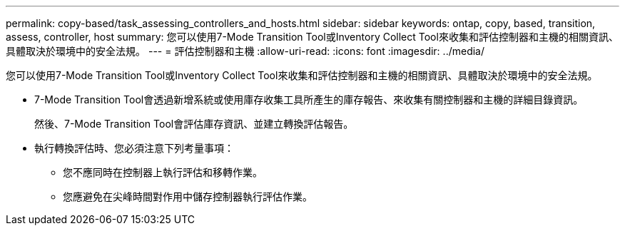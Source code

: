 ---
permalink: copy-based/task_assessing_controllers_and_hosts.html 
sidebar: sidebar 
keywords: ontap, copy, based, transition, assess, controller, host 
summary: 您可以使用7-Mode Transition Tool或Inventory Collect Tool來收集和評估控制器和主機的相關資訊、具體取決於環境中的安全法規。 
---
= 評估控制器和主機
:allow-uri-read: 
:icons: font
:imagesdir: ../media/


[role="lead"]
您可以使用7-Mode Transition Tool或Inventory Collect Tool來收集和評估控制器和主機的相關資訊、具體取決於環境中的安全法規。

* 7-Mode Transition Tool會透過新增系統或使用庫存收集工具所產生的庫存報告、來收集有關控制器和主機的詳細目錄資訊。
+
然後、7-Mode Transition Tool會評估庫存資訊、並建立轉換評估報告。

* 執行轉換評估時、您必須注意下列考量事項：
+
** 您不應同時在控制器上執行評估和移轉作業。
** 您應避免在尖峰時間對作用中儲存控制器執行評估作業。



